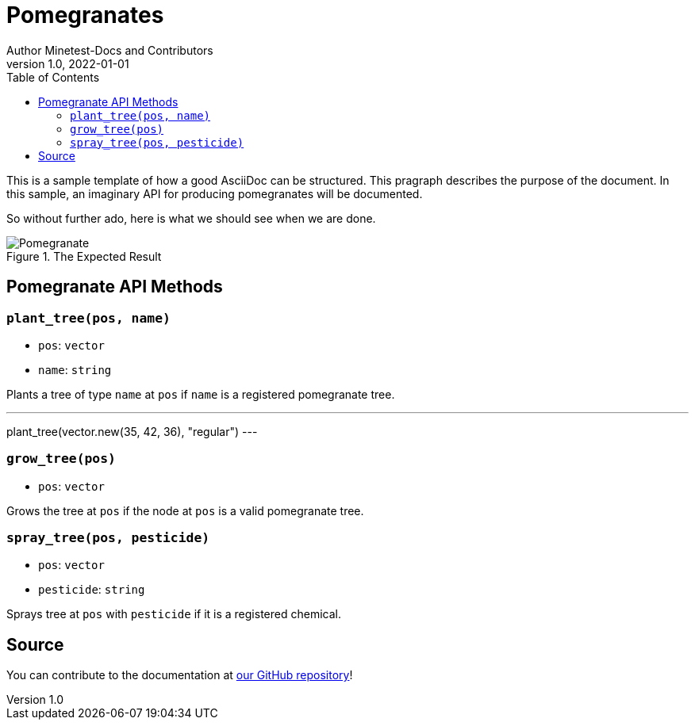 = Pomegranates
Author Minetest-Docs and Contributors 
v1.0, 2022-01-01
:description: A sample template for using AsciiDoc.
:keywords: sample
// TODO: figure out why there is no table of contents!
:toc:

// Using an image directory is a good idea, for relative paths!
:imagesdir: ../assets

// URL references:
:url-source: https://github.com/minetest/minetest_docs

This is a sample template of how a good AsciiDoc can be structured.
This pragraph describes the purpose of the document.
In this sample, an imaginary API
for producing pomegranates will be documented.

So without further ado, here is what we should see when we are done.

[#img-pomegranate]
.The Expected Result
image::pomegranate.png[Pomegranate]

== Pomegranate API Methods

=== `plant_tree(pos, name)`
* `pos`: `vector`
* `name`: `string`

Plants a tree of type `name` at `pos` if `name` is a registered pomegranate tree.

.Planting A Tree
[example, lua]
---
plant_tree(vector.new(35, 42, 36), "regular")
---

=== `grow_tree(pos)`
* `pos`: `vector`

Grows the tree at `pos` if the node at `pos` is a valid pomegranate tree.

=== `spray_tree(pos, pesticide)`
* `pos`: `vector`
* `pesticide`: `string`

Sprays tree at `pos` with `pesticide` if it is a registered chemical.

== Source
You can contribute to the documentation at {url-source}[our GitHub repository]!
